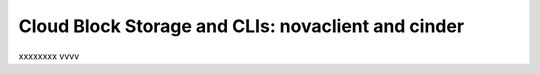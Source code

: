 .. _cloudblockstorage_CLI:

---------------------------------------------------
Cloud Block Storage and CLIs: novaclient and cinder
---------------------------------------------------
xxxxxxxx
vvvv
